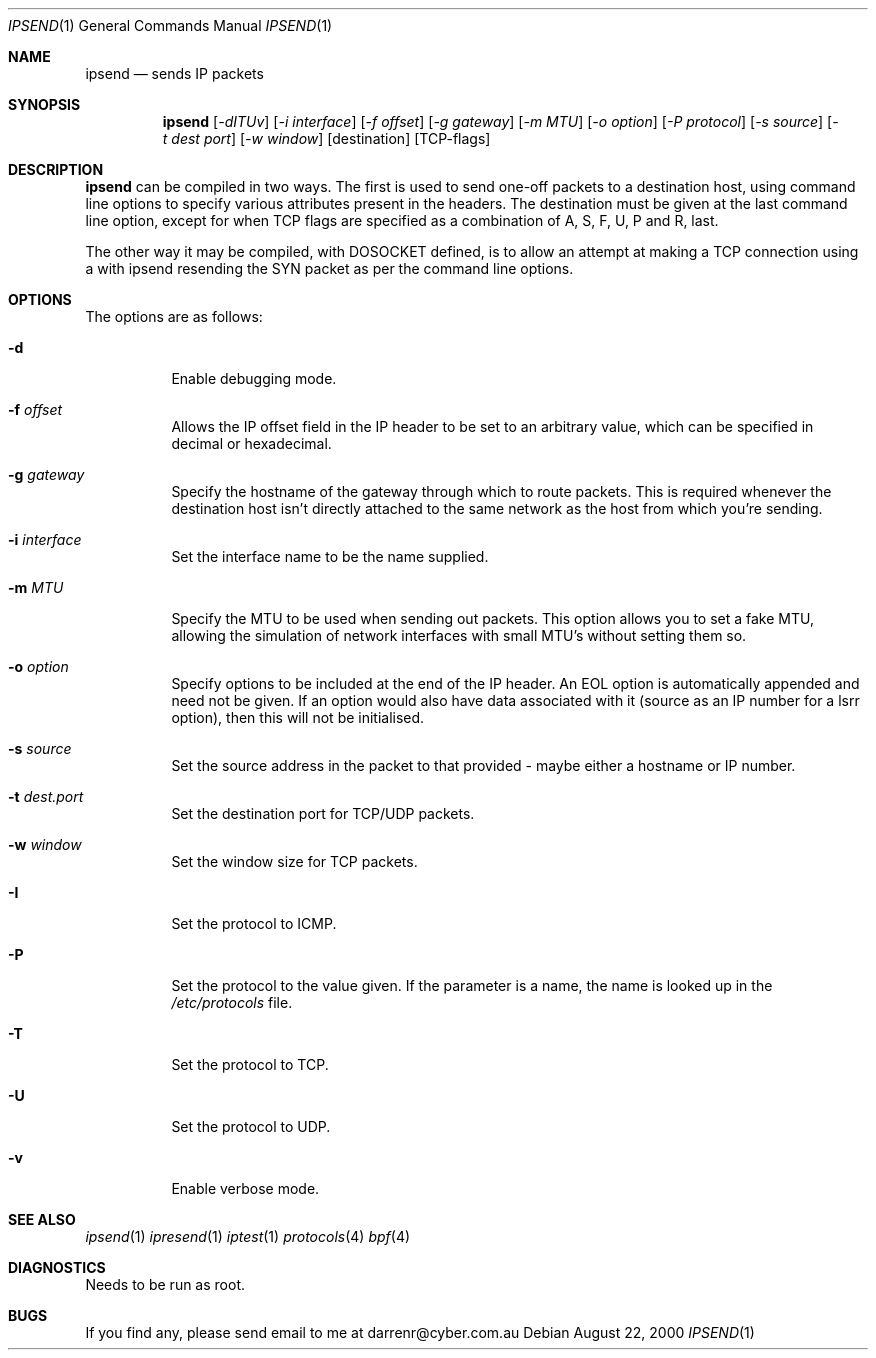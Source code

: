 .\"     $OpenBSD: ipsend.1,v 1.5 2000/08/23 03:17:32 ericj Exp $
.Dd August 22, 2000
.Dt IPSEND 1
\!\" Originally by Darren Reed <darrenr@cyber.com.au>
.Os
.Sh NAME
.Nm ipsend
.Nd sends IP packets
.Sh SYNOPSIS
.Nm ipsend
.Op Ar -dITUv
.Op Ar -i interface
.Op Ar -f offset
.Op Ar -g gateway
.Op Ar -m MTU
.Op Ar -o option
.Op Ar -P protocol
.Op Ar -s source
.Op Ar -t dest port
.Op Ar -w window
.Op destination
.Op TCP-flags
.Sh DESCRIPTION
.Pp
.Nm
can be compiled in two ways.  The first is used to send one-off
packets to a destination host, using command line options to specify various
attributes present in the headers.  The destination must be given at the
last command line option, except for when TCP flags are specified as
a combination of A, S, F, U, P and R, last.
.Pp
The other way it may be compiled, with DOSOCKET defined, is to allow an
attempt at making a TCP connection using a with ipsend resending the SYN
packet as per the command line options.
.Sh OPTIONS
.Pp
The options are as follows:
.Bl -tag -width Ds
.It Fl d
Enable debugging mode.
.It Fl f Ar offset
Allows the IP offset field in the IP header to be set to an arbitrary 
value, which can be specified in decimal or hexadecimal.
.It Fl g Ar gateway
Specify the hostname of the gateway through which to route packets.  This
is required whenever the destination host isn't directly attached to the
same network as the host from which you're sending.
.It Fl i Ar interface
Set the interface name to be the name supplied.
.It Fl m Ar MTU
Specify the MTU to be used when sending out packets.  This option allows you
to set a fake MTU, allowing the simulation of network interfaces with small
MTU's without setting them so.
.It Fl o Ar option
Specify options to be included at the end of the IP header.  An EOL option
is automatically appended and need not be given.  If an option would also
have data associated with it (source as an IP number for a lsrr option), then
this will not be initialised.
.It Fl s Ar source
Set the source address in the packet to that provided - maybe either a
hostname or IP number.
.It Fl t Ar dest.port
Set the destination port for TCP/UDP packets.
.It Fl w Ar window
Set the window size for TCP packets.
.It Fl I
Set the protocol to ICMP.
.It Fl P
Set the protocol to the value given.  If the parameter is a name, the name
is looked up in the 
.Pa /etc/protocols
file.
.It Fl T
Set the protocol to TCP.
.It Fl U
Set the protocol to UDP.
.It Fl v
Enable verbose mode.
.El
.Sh SEE ALSO
.Xr ipsend 1
.Xr ipresend 1
.Xr iptest 1
.Xr protocols 4
.Xr bpf 4
.Sh DIAGNOSTICS
.Pp
Needs to be run as root.
.Sh BUGS
.Pp
If you find any, please send email to me at darrenr@cyber.com.au
